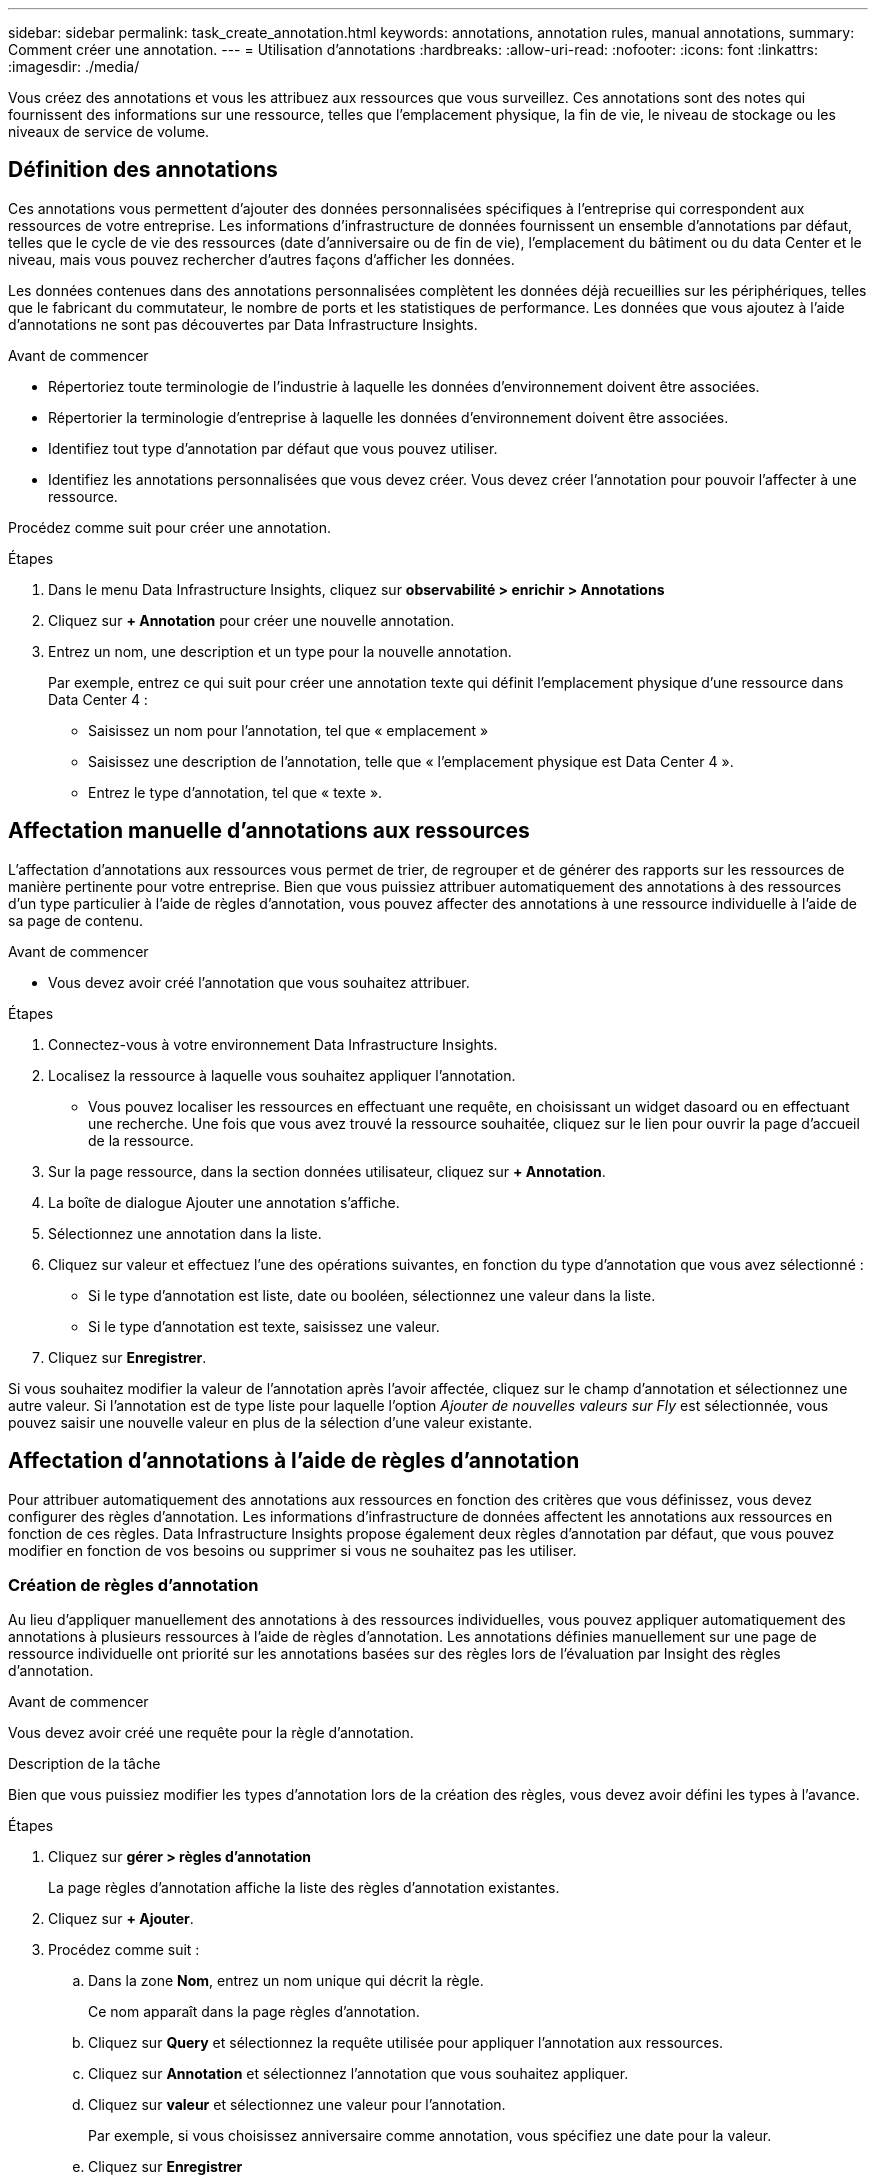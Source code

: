 ---
sidebar: sidebar 
permalink: task_create_annotation.html 
keywords: annotations, annotation rules, manual annotations, 
summary: Comment créer une annotation. 
---
= Utilisation d'annotations
:hardbreaks:
:allow-uri-read: 
:nofooter: 
:icons: font
:linkattrs: 
:imagesdir: ./media/


[role="lead"]
Vous créez des annotations et vous les attribuez aux ressources que vous surveillez. Ces annotations sont des notes qui fournissent des informations sur une ressource, telles que l'emplacement physique, la fin de vie, le niveau de stockage ou les niveaux de service de volume.



== Définition des annotations

Ces annotations vous permettent d'ajouter des données personnalisées spécifiques à l'entreprise qui correspondent aux ressources de votre entreprise. Les informations d'infrastructure de données fournissent un ensemble d'annotations par défaut, telles que le cycle de vie des ressources (date d'anniversaire ou de fin de vie), l'emplacement du bâtiment ou du data Center et le niveau, mais vous pouvez rechercher d'autres façons d'afficher les données.

Les données contenues dans des annotations personnalisées complètent les données déjà recueillies sur les périphériques, telles que le fabricant du commutateur, le nombre de ports et les statistiques de performance. Les données que vous ajoutez à l'aide d'annotations ne sont pas découvertes par Data Infrastructure Insights.

.Avant de commencer
* Répertoriez toute terminologie de l'industrie à laquelle les données d'environnement doivent être associées.
* Répertorier la terminologie d'entreprise à laquelle les données d'environnement doivent être associées.
* Identifiez tout type d'annotation par défaut que vous pouvez utiliser.
* Identifiez les annotations personnalisées que vous devez créer. Vous devez créer l'annotation pour pouvoir l'affecter à une ressource.


Procédez comme suit pour créer une annotation.

.Étapes
. Dans le menu Data Infrastructure Insights, cliquez sur *observabilité > enrichir > Annotations*
. Cliquez sur *+ Annotation* pour créer une nouvelle annotation.
. Entrez un nom, une description et un type pour la nouvelle annotation.
+
Par exemple, entrez ce qui suit pour créer une annotation texte qui définit l'emplacement physique d'une ressource dans Data Center 4 :

+
** Saisissez un nom pour l'annotation, tel que « emplacement »
** Saisissez une description de l'annotation, telle que « l'emplacement physique est Data Center 4 ».
** Entrez le type d'annotation, tel que « texte ».






== Affectation manuelle d'annotations aux ressources

L'affectation d'annotations aux ressources vous permet de trier, de regrouper et de générer des rapports sur les ressources de manière pertinente pour votre entreprise. Bien que vous puissiez attribuer automatiquement des annotations à des ressources d'un type particulier à l'aide de règles d'annotation, vous pouvez affecter des annotations à une ressource individuelle à l'aide de sa page de contenu.

.Avant de commencer
* Vous devez avoir créé l'annotation que vous souhaitez attribuer.


.Étapes
. Connectez-vous à votre environnement Data Infrastructure Insights.
. Localisez la ressource à laquelle vous souhaitez appliquer l'annotation.
+
** Vous pouvez localiser les ressources en effectuant une requête, en choisissant un widget dasoard ou en effectuant une recherche. Une fois que vous avez trouvé la ressource souhaitée, cliquez sur le lien pour ouvrir la page d'accueil de la ressource.


. Sur la page ressource, dans la section données utilisateur, cliquez sur *+ Annotation*.
. La boîte de dialogue Ajouter une annotation s'affiche.
. Sélectionnez une annotation dans la liste.
. Cliquez sur valeur et effectuez l'une des opérations suivantes, en fonction du type d'annotation que vous avez sélectionné :
+
** Si le type d'annotation est liste, date ou booléen, sélectionnez une valeur dans la liste.
** Si le type d'annotation est texte, saisissez une valeur.


. Cliquez sur *Enregistrer*.


Si vous souhaitez modifier la valeur de l'annotation après l'avoir affectée, cliquez sur le champ d'annotation et sélectionnez une autre valeur. Si l'annotation est de type liste pour laquelle l'option _Ajouter de nouvelles valeurs sur Fly_ est sélectionnée, vous pouvez saisir une nouvelle valeur en plus de la sélection d'une valeur existante.



== Affectation d'annotations à l'aide de règles d'annotation

Pour attribuer automatiquement des annotations aux ressources en fonction des critères que vous définissez, vous devez configurer des règles d'annotation. Les informations d'infrastructure de données affectent les annotations aux ressources en fonction de ces règles. Data Infrastructure Insights propose également deux règles d'annotation par défaut, que vous pouvez modifier en fonction de vos besoins ou supprimer si vous ne souhaitez pas les utiliser.



=== Création de règles d'annotation

Au lieu d'appliquer manuellement des annotations à des ressources individuelles, vous pouvez appliquer automatiquement des annotations à plusieurs ressources à l'aide de règles d'annotation. Les annotations définies manuellement sur une page de ressource individuelle ont priorité sur les annotations basées sur des règles lors de l'évaluation par Insight des règles d'annotation.

.Avant de commencer
Vous devez avoir créé une requête pour la règle d'annotation.

.Description de la tâche
Bien que vous puissiez modifier les types d'annotation lors de la création des règles, vous devez avoir défini les types à l'avance.

.Étapes
. Cliquez sur *gérer > règles d'annotation*
+
La page règles d'annotation affiche la liste des règles d'annotation existantes.

. Cliquez sur *+ Ajouter*.
. Procédez comme suit :
+
.. Dans la zone *Nom*, entrez un nom unique qui décrit la règle.
+
Ce nom apparaît dans la page règles d'annotation.

.. Cliquez sur *Query* et sélectionnez la requête utilisée pour appliquer l'annotation aux ressources.
.. Cliquez sur *Annotation* et sélectionnez l'annotation que vous souhaitez appliquer.
.. Cliquez sur *valeur* et sélectionnez une valeur pour l'annotation.
+
Par exemple, si vous choisissez anniversaire comme annotation, vous spécifiez une date pour la valeur.

.. Cliquez sur *Enregistrer*
.. Cliquez sur *Exécuter toutes les règles* si vous souhaitez exécuter toutes les règles immédiatement ; sinon, les règles sont exécutées à un intervalle planifié régulièrement.



